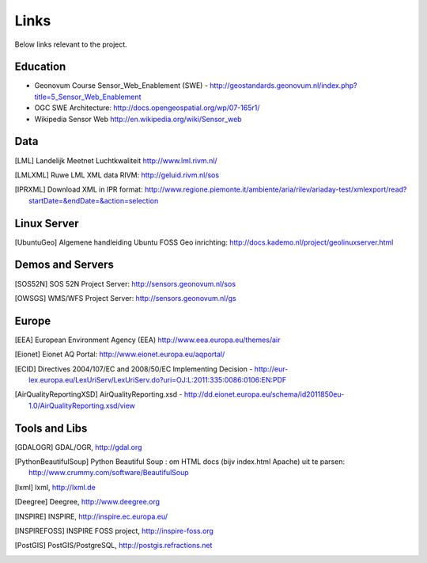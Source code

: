 .. _links:

Links
=====

Below links relevant to the project.

Education
---------

* Geonovum Course Sensor_Web_Enablement (SWE) - http://geostandards.geonovum.nl/index.php?title=5_Sensor_Web_Enablement
* OGC SWE Architecture: http://docs.opengeospatial.org/wp/07-165r1/
* Wikipedia Sensor Web http://en.wikipedia.org/wiki/Sensor_web

Data
----

.. [LML] Landelijk Meetnet Luchtkwaliteit http://www.lml.rivm.nl/

.. [LMLXML] Ruwe LML XML data RIVM: http://geluid.rivm.nl/sos

.. [IPRXML] Download XML in IPR format: http://www.regione.piemonte.it/ambiente/aria/rilev/ariaday-test/xmlexport/read?startDate=&endDate=&action=selection

Linux Server
------------
.. [UbuntuGeo] Algemene handleiding Ubuntu FOSS Geo inrichting: http://docs.kademo.nl/project/geolinuxserver.html

Demos and Servers
-----------------

.. [SOS52N] SOS 52N Project Server: http://sensors.geonovum.nl/sos
.. [OWSGS] WMS/WFS Project Server: http://sensors.geonovum.nl/gs

Europe
------

.. [EEA] European Environment Agency (EEA) http://www.eea.europa.eu/themes/air
.. [Eionet] Eionet AQ Portal: http://www.eionet.europa.eu/aqportal/
.. [ECID] Directives 2004/107/EC and 2008/50/EC Implementing Decision - http://eur-lex.europa.eu/LexUriServ/LexUriServ.do?uri=OJ:L:2011:335:0086:0106:EN:PDF
.. [AirQualityReportingXSD] AirQualityReporting.xsd - http://dd.eionet.europa.eu/schema/id2011850eu-1.0/AirQualityReporting.xsd/view

Tools and Libs
--------------

.. [GDALOGR] GDAL/OGR, http://gdal.org
.. [PythonBeautifulSoup] Python Beautiful Soup : om HTML docs (bijv index.html Apache) uit te parsen: http://www.crummy.com/software/BeautifulSoup
.. [lxml] lxml, http://lxml.de
.. [Deegree] Deegree, http://www.deegree.org
.. [INSPIRE] INSPIRE, http://inspire.ec.europa.eu/
.. [INSPIREFOSS] INSPIRE FOSS project, http://inspire-foss.org
.. [PostGIS] PostGIS/PostgreSQL, http://postgis.refractions.net
